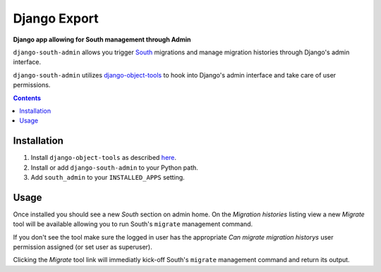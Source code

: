 Django Export
=============
**Django app allowing for South management through Admin**

``django-south-admin`` allows you trigger `South <http://south.aeracode.org/>`_ migrations and manage migration histories through Django's admin interface.

``django-south-admin`` utilizes `django-object-tools <http://pypi.python.org/pypi/django-object-tools>`_ to hook into Django's admin interface and take care of user permissions.

.. contents:: Contents
    :depth: 5

Installation
------------

#. Install ``django-object-tools`` as described `here <http://pypi.python.org/pypi/django-object-tools#id3>`_.

#. Install or add ``django-south-admin`` to your Python path.

#. Add ``south_admin`` to your ``INSTALLED_APPS`` setting.

Usage
-----

Once installed you should see a new *South* section on admin home. On the *Migration histories* listing view a new *Migrate* tool will be available allowing you to run South's ``migrate`` management command.

.. image:: https://github.com/downloads/praekelt/django-south-admin/migrate_example.png

If you don't see the tool make sure the logged in user has the appropriate *Can migrate migration historys* user permission assigned (or set user as superuser).

Clicking the *Migrate* tool link will immediatly kick-off South's ``migrate`` management command and return its output.

